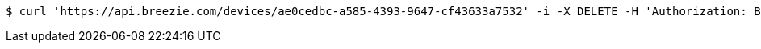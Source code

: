 [source,bash]
----
$ curl 'https://api.breezie.com/devices/ae0cedbc-a585-4393-9647-cf43633a7532' -i -X DELETE -H 'Authorization: Bearer: 0b79bab50daca910b000d4f1a2b675d604257e42'
----